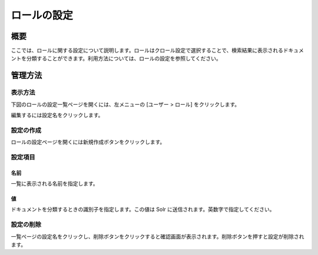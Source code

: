 ============
ロールの設定
============

概要
====

.. TODO import from fess9 docs
.. 概要、設定項目
ここでは、ロールに関する設定について説明します。ロールはクロール設定で選択することで、検索結果に表示されるドキュメントを分類することができます。利用方法については、ロールの設定を参照してください。

管理方法
========

表示方法
--------

下図のロールの設定一覧ページを開くには、左メニューの [ユーザー > ロール] をクリックします。

|image0|

編集するには設定名をクリックします。

設定の作成
----------

ロールの設定ページを開くには新規作成ボタンをクリックします。

|image1|

設定項目
--------

名前
::::

一覧に表示される名前を指定します。

値
::

ドキュメントを分類するときの識別子を指定します。この値は Solr に送信されます。英数字で指定してください。

設定の削除
----------

一覧ページの設定名をクリックし、削除ボタンをクリックすると確認画面が表示されます。削除ボタンを押すと設定が削除されます。

.. |image0| image:: ../../../resources/images/ja/10.0/admin/role-1.png
.. |image1| image:: ../../../resources/images/ja/10.0/admin/role-2.png
